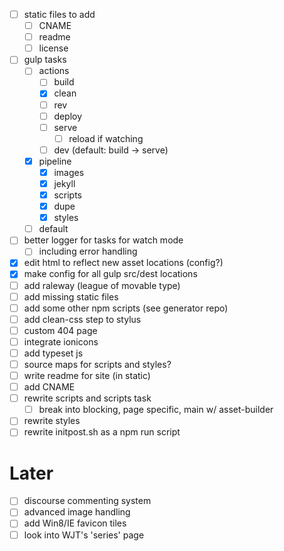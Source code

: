 - [ ] static files to add
  - [ ] CNAME
  - [ ] readme
  - [ ] license
- [-] gulp tasks
  - [-] actions
    - [ ] build
    - [X] clean
    - [ ] rev
    - [ ] deploy
    - [ ] serve
      - [ ] reload if watching
    - [ ] dev (default: build -> serve)
  - [X] pipeline
    - [X] images
    - [X] jekyll
    - [X] scripts
    - [X] dupe
    - [X] styles
  - [ ] default
- [ ] better logger for tasks for watch mode
  - [ ] including error handling
- [X] edit html to reflect new asset locations (config?)
- [X] make config for all gulp src/dest locations
- [ ] add raleway (league of movable type)
- [ ] add missing static files
- [ ] add some other npm scripts (see generator repo)
- [ ] add clean-css step to stylus
- [ ] custom 404 page
- [ ] integrate ionicons
- [ ] add typeset js
- [ ] source maps for scripts and styles?
- [ ] write readme for site (in static)
- [ ] add CNAME
- [ ] rewrite scripts and scripts task
  - [ ] break into blocking, page specific, main w/ asset-builder
- [ ] rewrite styles
- [ ] rewrite initpost.sh as a npm run script

* Later
- [ ] discourse commenting system
- [ ] advanced image handling
- [ ] add Win8/IE favicon tiles
- [ ] look into WJT's 'series' page
